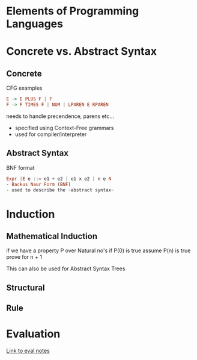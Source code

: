 * Elements of Programming Languages

* Concrete vs. Abstract Syntax
** Concrete
CFG examples

#+BEGIN_SRC haskell
E -> E PLUS F | F
F -> F TIMES F | NUM | LPAREN E RPAREN
#+END_SRC

needs to handle precendence, parens etc...
- specified using Context-Free grammars
- used for compiler/interpreter
** Abstract Syntax
BNF format

#+BEGIN_SRC haskell
Expr |E e ::= e1 + e2 | e1 x e2 | n e N
- Backus Naur Form (BNF)
- used to describe the ~abstract syntax~
#+END_SRC

* Induction
** Mathematical Induction
if we have a property P over Natural no's
if P(0) is true
assume P(n) is true
prove for n + 1

This can also be used for Abstract Syntax Trees
** Structural
** Rule

* Evaluation
[[file:eval.org][Link to eval notes]]
